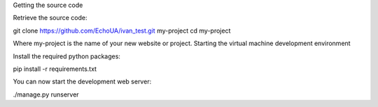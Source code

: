 Getting the source code


Retrieve the source code:

git clone https://github.com/EchoUA/ivan_test.git my-project
cd my-project


Where my-project is the name of your new website or project.
Starting the virtual machine development environment


Install the required python packages:

pip install -r requirements.txt

You can now start the development web server:

./manage.py runserver

